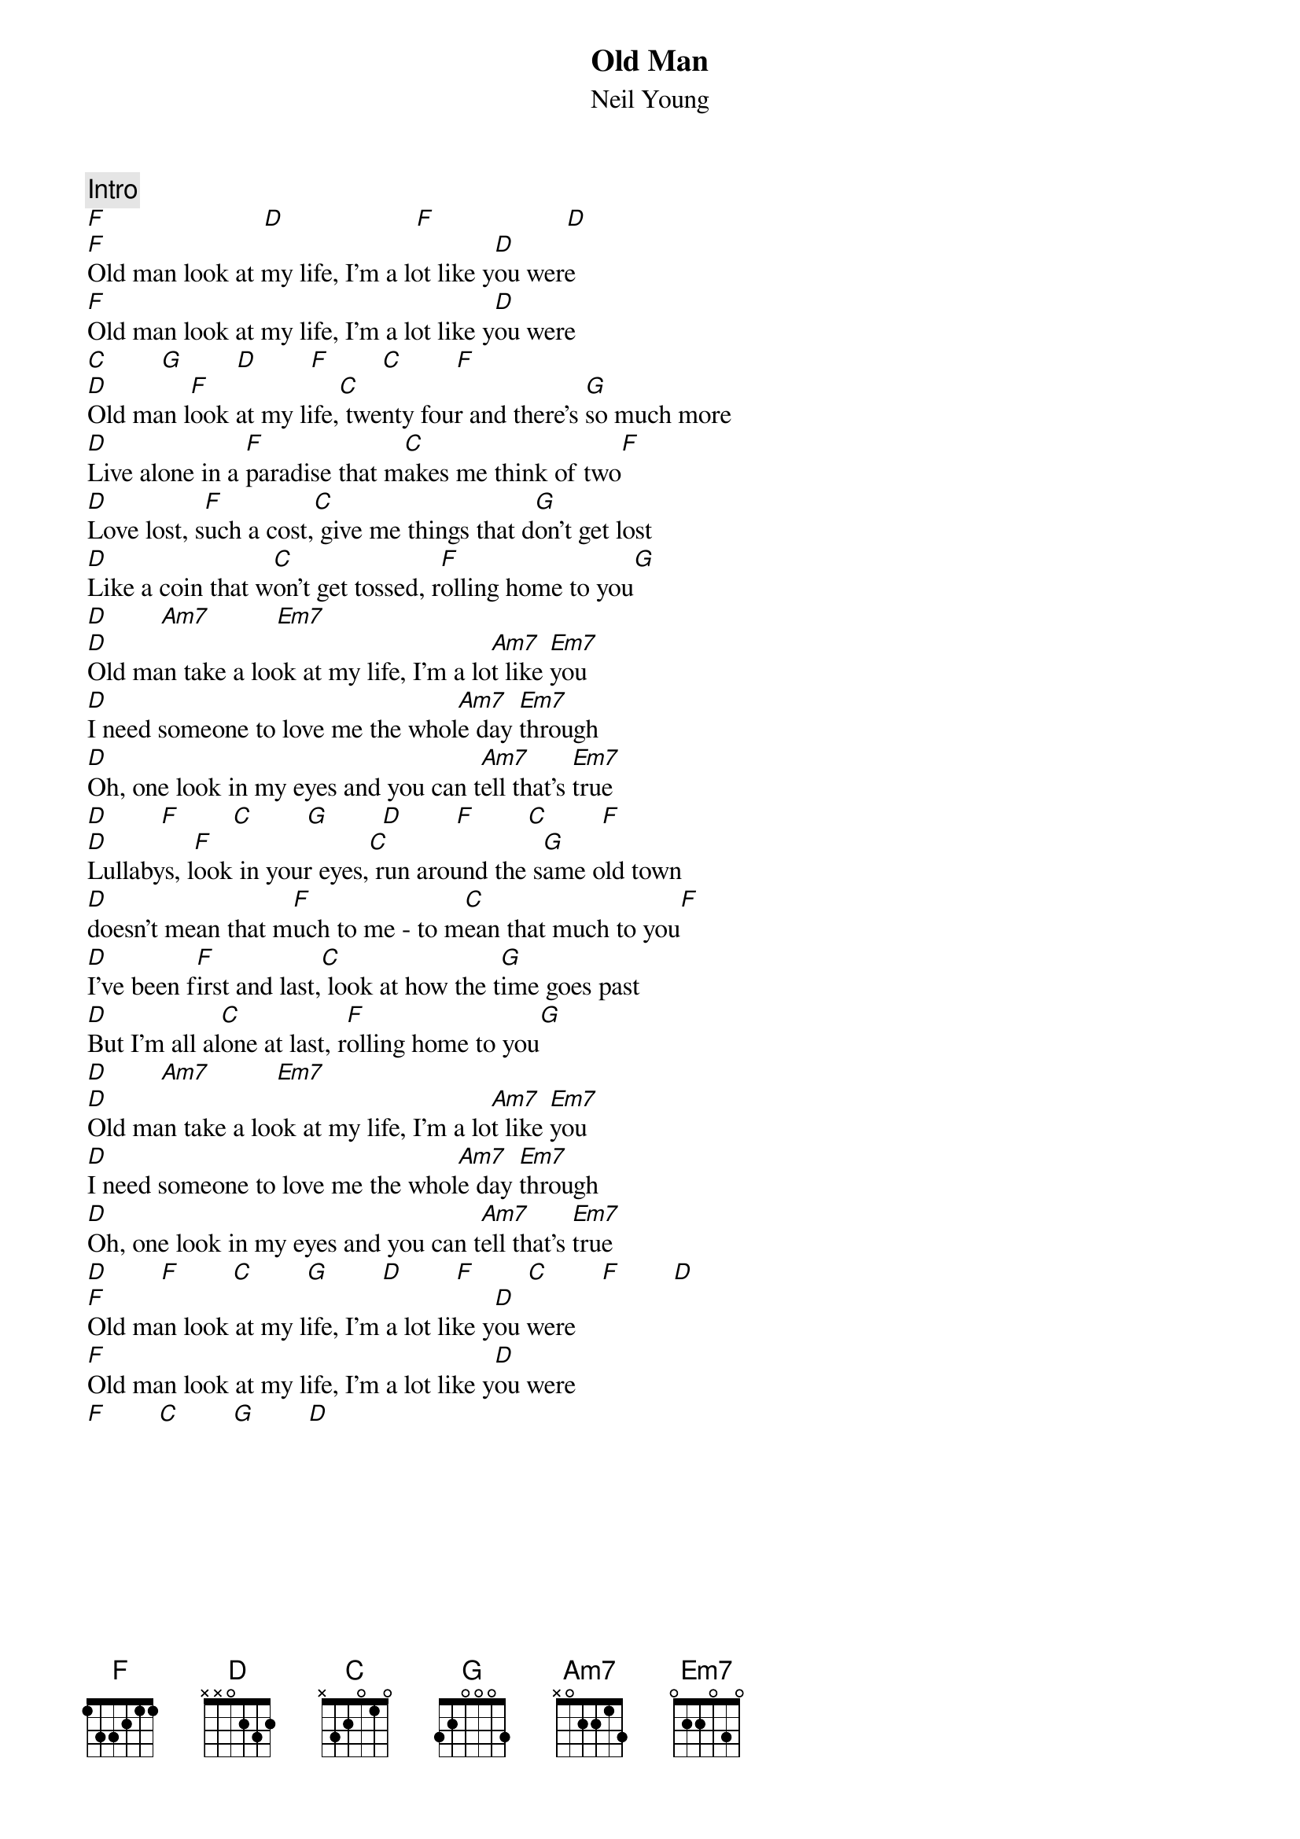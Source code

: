 {title:Old Man}
{st:Neil Young}
{c:Intro}
[F]                        [D]                    [F]                    [D] 
[F]Old man look at my life, I'm a lot like y[D]ou were
[F]Old man look at my life, I'm a lot like y[D]ou were
[C]        [G]        [D]        [F]        [C]        [F] 
[D]Old man l[F]ook at my life,[C] twenty four and there's [G]so much more
[D]Live alone in a [F]paradise that m[C]akes me think of two[F]
[D]Love lost, s[F]uch a cost,[C] give me things that d[G]on't get lost
[D]Like a coin that w[C]on't get tossed, r[F]olling home to you[G]
[D]        [Am7]          [Em7]   
[D]Old man take a look at my life, I'm a lo[Am7]t like [Em7]you
[D]I need someone to love me the whol[Am7]e day [Em7]through
[D]Oh, one look in my eyes and you can t[Am7]ell that's [Em7]true
[D]        [F]        [C]        [G]        [D]        [F]        [C]        [F] 
[D]Lullabys, l[F]ook in your eyes,[C] run around the s[G]ame old town
[D]doesn't mean that m[F]uch to me - to m[C]ean that much to you[F]
[D]I've been f[F]irst and last,[C] look at how the t[G]ime goes past
[D]But I'm all al[C]one at last, r[F]olling home to you[G]
[D]        [Am7]          [Em7]   
[D]Old man take a look at my life, I'm a lo[Am7]t like [Em7]you
[D]I need someone to love me the whol[Am7]e day [Em7]through
[D]Oh, one look in my eyes and you can t[Am7]ell that's [Em7]true
[D]        [F]        [C]        [G]        [D]        [F]        [C]        [F]        [D] 
[F]Old man look at my life, I'm a lot like y[D]ou were
[F]Old man look at my life, I'm a lot like y[D]ou were
[F]        [C]        [G]        [D] 
